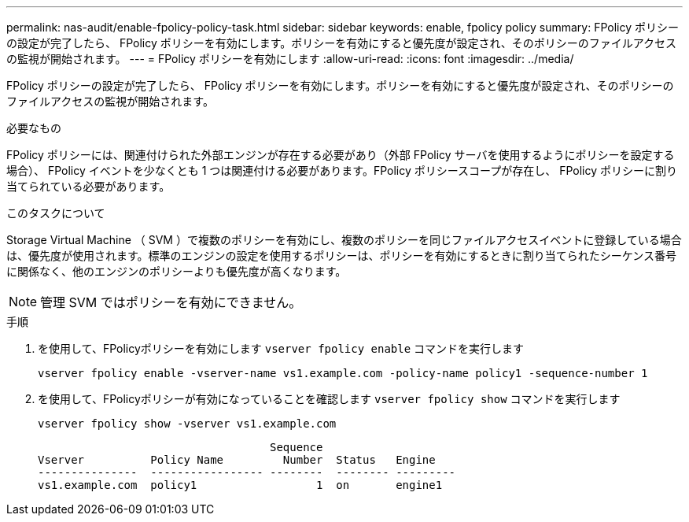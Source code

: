 ---
permalink: nas-audit/enable-fpolicy-policy-task.html 
sidebar: sidebar 
keywords: enable, fpolicy policy 
summary: FPolicy ポリシーの設定が完了したら、 FPolicy ポリシーを有効にします。ポリシーを有効にすると優先度が設定され、そのポリシーのファイルアクセスの監視が開始されます。 
---
= FPolicy ポリシーを有効にします
:allow-uri-read: 
:icons: font
:imagesdir: ../media/


[role="lead"]
FPolicy ポリシーの設定が完了したら、 FPolicy ポリシーを有効にします。ポリシーを有効にすると優先度が設定され、そのポリシーのファイルアクセスの監視が開始されます。

.必要なもの
FPolicy ポリシーには、関連付けられた外部エンジンが存在する必要があり（外部 FPolicy サーバを使用するようにポリシーを設定する場合）、 FPolicy イベントを少なくとも 1 つは関連付ける必要があります。FPolicy ポリシースコープが存在し、 FPolicy ポリシーに割り当てられている必要があります。

.このタスクについて
Storage Virtual Machine （ SVM ）で複数のポリシーを有効にし、複数のポリシーを同じファイルアクセスイベントに登録している場合は、優先度が使用されます。標準のエンジンの設定を使用するポリシーは、ポリシーを有効にするときに割り当てられたシーケンス番号に関係なく、他のエンジンのポリシーよりも優先度が高くなります。

[NOTE]
====
管理 SVM ではポリシーを有効にできません。

====
.手順
. を使用して、FPolicyポリシーを有効にします `vserver fpolicy enable` コマンドを実行します
+
`vserver fpolicy enable -vserver-name vs1.example.com -policy-name policy1 -sequence-number 1`

. を使用して、FPolicyポリシーが有効になっていることを確認します `vserver fpolicy show` コマンドを実行します
+
`vserver fpolicy show -vserver vs1.example.com`

+
[listing]
----

                                   Sequence
Vserver          Policy Name         Number  Status   Engine
---------------  ----------------- --------  -------- ---------
vs1.example.com  policy1                  1  on       engine1
----

